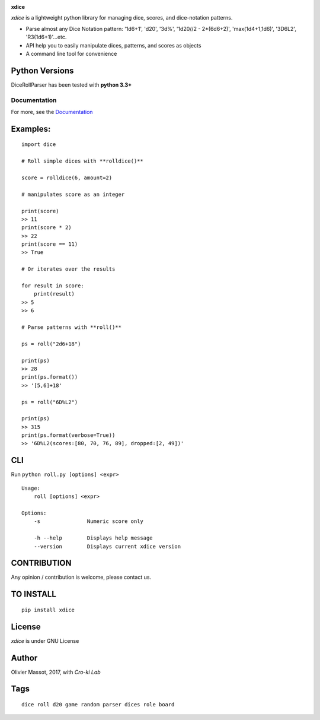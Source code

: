 |Build Status| |Coverage Status| |Documentation Status|

**xdice**

*xdice* is a lightweight python library for managing dice, scores, and
dice-notation patterns.

- Parse almost any Dice Notation pattern: '1d6+1', 'd20', '3d%', '1d20//2 - 2*(6d6+2)', 'max(1d4+1,1d6)', '3D6L2', 'R3(1d6+1)'...etc.
- API help you to easily manipulate dices, patterns, and scores as objects
- A command line tool for convenience


Python Versions
^^^^^^^^^^^^^^^

DiceRollParser has been tested with **python 3.3+**

Documentation
~~~~~~~~~~~~~

For more, see the Documentation_

Examples:
^^^^^^^^^

::

    import dice

    # Roll simple dices with **rolldice()**

    score = rolldice(6, amount=2)

    # manipulates score as an integer

    print(score)
    >> 11
    print(score * 2)
    >> 22
    print(score == 11)
    >> True

    # Or iterates over the results

    for result in score:
        print(result)
    >> 5
    >> 6

    # Parse patterns with **roll()**

    ps = roll("2d6+18")

    print(ps)
    >> 28
    print(ps.format())
    >> '[5,6]+18'

    ps = roll("6D%L2")

    print(ps)
    >> 315
    print(ps.format(verbose=True))
    >> '6D%L2(scores:[80, 70, 76, 89], dropped:[2, 49])'


CLI
^^^

Run ``python roll.py [options] <expr>``

::

    Usage:
        roll [options] <expr>

    Options:
        -s               Numeric score only

        -h --help        Displays help message
        --version        Displays current xdice version

CONTRIBUTION
^^^^^^^^^^^^

Any opinion / contribution is welcome, please contact us.

TO INSTALL
^^^^^^^^^^

::

    pip install xdice

License
^^^^^^^

*xdice* is under GNU License

Author
^^^^^^

Olivier Massot, 2017, with *Cro-ki Lab*

Tags
^^^^

::

    dice roll d20 game random parser dices role board

.. _Documentation: https://xdice.readthedocs.io/en/latest/

.. |Build Status| image:: https://travis-ci.org/cro-ki/xdice.svg?branch=master
   :target: https://travis-ci.org/cro-ki/xdice
.. |Coverage Status| image:: https://coveralls.io/repos/github/cro-ki/xdice/badge.svg?branch=master
   :target: https://coveralls.io/github/cro-ki/xdice?branch=master
.. |Documentation Status| image:: https://readthedocs.org/projects/xdice/badge/?version=latest
   :target: http://xdice.readthedocs.io/en/latest/?badge=latest